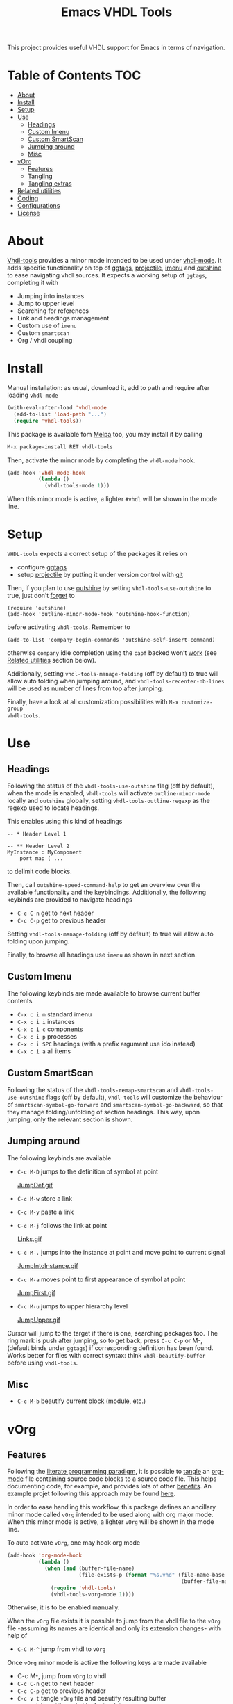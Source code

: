#+TITLE: Emacs VHDL Tools

[[https://github.com/csantosb/vhdl-tools/blob/master/LICENSE][file:http://img.shields.io/badge/license-GNU%20GPLv3-blue.svg]]
[[http://stable.melpa.org/#/vhdl-tools][file:http://stable.melpa.org/packages/vhdl-tools-badge.svg]]
[[http://melpa.org/#/vhdl-tools][file:http://melpa.org/packages/vhdl-tools-badge.svg]]

This project provides useful VHDL support for Emacs in terms of navigation.

* Table of Contents                                 :TOC:
:PROPERTIES:
:VISIBILITY: all
:END:

 - [[#about][About]]
 - [[#install][Install]]
 - [[#setup][Setup]]
 - [[#use][Use]]
   - [[#headings][Headings]]
   - [[#custom-imenu][Custom Imenu]]
   - [[#custom-smartscan][Custom SmartScan]]
   - [[#jumping-around][Jumping around]]
   - [[#misc][Misc]]
 - [[#vorg][vOrg]]
   - [[#features][Features]]
   - [[#tangling][Tangling]]
   - [[#tangling-extras][Tangling extras]]
 - [[#related-utilities][Related utilities]]
 - [[#coding][Coding]]
 - [[#configurations][Configurations]]
 - [[#license][License]]

* About

[[https://csantosb.github.io/blog/2015/12/23/vhdl-tools/][Vhdl-tools]] provides a minor mode intended to be used under [[https://guest.iis.ee.ethz.ch/~zimmi/emacs/vhdl-mode.html][vhdl-mode]].
It adds specific functionality on top of [[https://github.com/leoliu/ggtags][ggtags]], [[http://batsov.com/projectile/][projectile]], [[https://www.gnu.org/software/emacs/manual/html_node/emacs/Imenu.html][imenu]] and
[[https://github.com/tj64/outshine][outshine]] to ease navigating vhdl sources. It expects a working setup of
=ggtags=, completing it with

  - Jumping into instances
  - Jump to upper level
  - Searching for references
  - Link and headings management
  - Custom use of =imenu=
  - Custom =smartscan=
  - Org / vhdl coupling

* Install

Manual installation: as usual, download it, add to path and require after
loading =vhdl-mode=

#+begin_src emacs-lisp
  (with-eval-after-load 'vhdl-mode
    (add-to-list 'load-path "...")
    (require 'vhdl-tools))
#+end_src

This package is available fom [[http://stable.melpa.org/#/vhdl-tools][Melpa]] too, you may install it by calling

#+begin_src emacs-lisp
  M-x package-install RET vhdl-tools
#+end_src

Then, activate the minor mode by completing the =vhdl-mode= hook.

#+begin_src emacs-lisp
  (add-hook 'vhdl-mode-hook
            (lambda ()
              (vhdl-tools-mode 1)))
#+end_src

When this minor mode is active, a lighter =#vhdl= will be shown in the mode line.

* Setup

=VHDL-tools= expects a correct setup of the packages it relies on

- configure [[https://github.com/leoliu/ggtags][ggtags]]
- setup [[https://github.com/bbatsov/projectile][projectile]] by putting it under version control with [[https://git-scm.com/][git]]

Then, if you plan to use [[https://github.com/tj64/outshine][outshine]] by setting =vhdl-tools-use-outshine= to
true, just don’t [[https://github.com/tj64/outshine#installation][forget]] to

#+begin_src example
  (require 'outshine)
  (add-hook 'outline-minor-mode-hook 'outshine-hook-function)
#+end_src

before activating =vhdl-tools=. Remember to

#+begin_src example
  (add-to-list 'company-begin-commands 'outshine-self-insert-command)
#+end_src

otherwise =company= idle completion using the =capf= backed won’t [[https://github.com/tj64/outshine/issues/38][work]] (see
[[#related-utilities][Related utilities]] section below).

Additionally, setting =vhdl-tools-manage-folding= (off by default) to true will
allow auto folding when jumping around, and =vhdl-tools-recenter-nb-lines= will be
used as number of lines from top after jumping.

Finally, have a look at all customization possibilities with =M-x customize-group
vhdl-tools=.

* Use

** Headings

Following the status of the =vhdl-tools-use-outshine= flag (off by default),
when the mode is enabled, =vhdl-tools= will activate =outline-minor-mode=
locally and =outshine= globally, setting =vhdl-tools-outline-regexp= as the
regexp used to locate headings.

This enables using this kind of headings

#+begin_src example
  -- * Header Level 1

  -- ** Header Level 2
  MyInstance : MyComponent
      port map ( ...
#+end_src

to delimit code blocks.

Then, call =outshine-speed-command-help= to get an overview over the available
functionality and the keybindings. Additionally, the following keybinds are
provided to navigate headings

  + =C-c C-n=      get to next header
  + =C-c C-p=      get to previous header

Setting =vhdl-tools-manage-folding= (off by default) to true will allow auto
folding upon jumping.

Finally, to browse all headings use =imenu= as shown in next section.

** Custom Imenu

The following keybinds are made available to browse current buffer contents

  + =C-x c i m=    standard imenu
  + =C-x c i i=    instances
  + =C-x c i c=    components
  + =C-x c i p=    processes
  + =C-x c i SPC=  headings (with a prefix argument use ido instead)
  + =C-x c i a=    all items

** Custom SmartScan

Following the status of the =vhdl-tools-remap-smartscan= and
=vhdl-tools-use-outshine= flags (off by default), =vhdl-tools= will customize the
behaviour of =smartscan-symbol-go-forward= and =smartscan-symbol-go-backward=, so
that they manage folding/unfolding of section headings. This way, upon jumping,
only the relevant section is shown.

** Jumping around

The following keybinds are available

  + =C-c M-D=    jumps to the definition of symbol at point

    [[file:JumpDef.gif][JumpDef.gif]]

  + =C-c M-w=     store a link
  + =C-c M-y=     paste a link
  + =C-c M-j=     follows the link at point

    [[file:Links.gif][Links.gif]]

  + =C-c M-.=     jumps into the instance at point and move point to current signal

    [[file:JumpIntoInstance.gif][JumpIntoInstance.gif]]

  + =C-c M-a=     moves point to first appearance of symbol at point

    [[file:JumpFirst.gif][JumpFirst.gif]]

  + =C-c M-u=     jumps to upper hierarchy level

    [[file:JumpUpper.gif][JumpUpper.gif]]

Cursor will jump to the target if there is one, searching packages too. The ring
mark is push after jumping, so to get back, press =C-c C-p= or M-, (default binds
under =ggtags=) if corresponding definition has been found. Works better for files
with correct syntax: think =vhdl-beautify-buffer= before using =vhdl-tools=.

** Misc

+ =C-c M-b=    beautify current block (module, etc.)

* vOrg

** Features

Following the [[http://orgmode.org/worg/org-contrib/babel/intro.html][literate programming paradigm]], it is possible to [[http://orgmode.org/manual/Extracting-source-code.html][tangle]] an
[[http://orgmode.org/][org-mode]] file containing source code blocks to a source code file. This helps
documenting code, for example, and provides lots of other [[http://howardism.org/Technical/Emacs/literate-programming-tutorial.html][benefits]]. An example
projet following this approach may be found [[https://gitlab.in2p3.fr/cayetano-santos/common-firmware][here]].

In order to ease handling this workflow, this package defines an ancillary minor
mode called =vOrg= intended to be used along with org major mode. When this minor
mode is active, a lighter =vOrg= will be shown in the mode line.

To auto activate =vOrg=, one may hook org mode

#+begin_src emacs-lisp
  (add-hook 'org-mode-hook
            (lambda ()
              (when (and (buffer-file-name)
                         (file-exists-p (format "%s.vhd" (file-name-base
                                                          (buffer-file-name)))))
                (require 'vhdl-tools)
                (vhdl-tools-vorg-mode 1))))
#+end_src

Otherwise, it is to be enabled manually.

When the =vOrg= file exists it is possible to jump from the vhdl file to the =vOrg=
file -assuming its names are identical and only its extension changes- with help of

  + =C-C M-^=    jump from vhdl to =vOrg=

Once =vOrg= minor mode is active the following keys are made available

  + C-c M-,    jump from =vOrg= to vhdl
  + =C-c C-n=    get to next header
  + =C-c C-p=    get to previous header
  + =C-c v t=    tangle =vOrg= file and beautify resulting buffer
  + =C-c M-b=    beautify code block at point

Setting =vhdl-tools-manage-folding= (off by default) to true will allow auto
folding upon jumping.

Finally, when editing source code blocks in the =vOrg= file, the minor mode will
auto set proper indentation, whitespace fixup and alignment of source code.

** Tangling

Org mode includes special infrastructure to tangle org files containing source
code. As explained in the org [[https://www.gnu.org/software/emacs/manual/html_node/org/comments.html#comments][manual]], extra comments may be inserted in the
tangled code file. In particular, the “comments:link” option provides pointers
back to the original org file, as a reference for jumping back and forth between
=vorg= and =vhdl=.

This behaviour is activated by setting the =vhdl-tools-tangle-comments-link=
flag. Otherwise, only code is extracted from the =vOrg= file. The variables
=vhdl-tools-vorg-tangle-comment-format-beg= and
=vhdl-tools-vorg-tangle-comment-format-end= are used to format inserted comments
in tangled code files.

Once the code is tangled from the =vorg= file, the reference comments around in
the source =vhdl= file may be put out of sight with help of

#+begin_src emacs-lisp
  (add-hook 'vhdl-mode-hook #'vhdl-tools--cleanup-tangled)
#+end_src

Note that even if the =vhdl-tools-tangle-comments-link= flag is not set, the
jumping features in =vOrg= minor mode may be used, except that in this case, a
regular text search of text in current file is used to locate the point to jump
to.

** Tangling extras

 - *Dynamically defining source code block header arguments* is possible in
   org. This may achieved by setting “header-args:vhdl” in the properties
   drawer of the topmost heading, which will propagate to all lower level
   headings

#+begin_src emacs-lisp
  (add-hook 'vhdl-tools-vorg-mode-hook
            (lambda ()
              (save-excursion
                (beginning-of-buffer)
                (while (equal (car (org-get-tags-at (point) t)) "TOC")
                  (org-next-visible-heading 1))
                (org-set-property "header-args:vhdl" ":prologue (prologue-defun) :tangle (tangle-defun)"))))
#+end_src

In this example, upon activation of the =vOrg= minor mode, a property is set at
the first heading, avoiding any heading containing the “TOC” tag. Here, the
“prologue-defun” and “tangle-defun” will get evaluated for each code block.

 - *Conditionally tangling code blocks* is feasible using the previous
   feature. This might be useful for code reuse between projects. This may
   achieved by using the =“vhdl-tools-vorg-tangle-header-argument”= provided function
   and setting a tag in the heading above the code block.

#+begin_src emacs-lisp
  (add-hook 'vhdl-tools-vorg-mode-hook
            (lambda ()
              (save-excursion
                (beginning-of-buffer)
                (while (equal (car (org-get-tags-at (point) t)) "TOC")
                  (org-next-visible-heading 1))
                (org-set-property "header-args:vhdl" ":prologue (prologue-defun) :tangle (vhdl-tools-vorg-tangle-header-argument)"))))
#+end_src

This function acts as a filter, and provides a means to only tangle code blocks
with tags in the variable =“vhdl-tools-vorg-tangle-header-argument-var”=, to be
defined as a buffer [[https://www.gnu.org/software/emacs/manual/html_node/elisp/Local-Variables.html][local variable]]. As an example, setting a heading tag to
“altera” will allow tangling this block only if the previous variable includes
“altera”. Note that when no tag is defined, all blocks are tangled.

 - *Heading inclusion* in tangled code is also possible by using the
   =“vhdl-tools-vorg-prologue-header-argument”= provided function

#+begin_src emacs-lisp
  (add-hook 'vhdl-tools-vorg-mode-hook
            (lambda ()
              (save-excursion
                (beginning-of-buffer)
                (while (equal (car (org-get-tags-at (point) t)) "TOC")
                  (org-next-visible-heading 1))
                (org-set-property "header-args:vhdl" ":prologue (vhdl-tools-vorg-prologue-header-argument) :tangle (tangle-defun)"))))
#+end_src

This provides a way to replicate the file structure of the org file in the
source code file.

 - In order to systematically tangle a set of files in a directory the following
   code may be used, such that for each =“file.org”= file in =src= directory, a new
   =“file.vhd”= will be exported.

#+begin_src emacs-lisp :results silent
  (let ((vc-follow-symlinks nil))
    (require 'vhdl-tools)
    (let ((org-global-properties '(("header-args:vhdl" . ":prologue (vhdl-tools-vorg-prologue-header-argument) :tangle (vhdl-tools-vorg-tangle-header-argument)"))))
      (loop for thisfile in (file-expand-wildcards "*.org") do
            (unless (string-match "readme" thisfile)
              (vhdl-tools-vorg-tangle thisfile)))))
#+end_src

* Related utilities

Some additional emacs packages useful in this context

- [[https://github.com/mickeynp/smart-scan][smart scan]] :: Jumps between other symbols found at point in Emacs
- [[https://github.com/Malabarba/beacon][beacon]] :: A light that follows your cursor around so you don't lose it!
- [[https://github.com/Malabarba/aggressive-indent-mode][aggressive-indent-mode]] :: Emacs minor mode that keeps your code always
     indented. More reliable than electric-indent-mode
- [[https://github.com/sh-ow/vhdl-capf][VDHL capf]] :: emacs completion at point function (capf) backend for use with [[https://company-mode.github.io/][company]]
- [[https://github.com/snosov1/toc-org][toc org]] :: up-to-date table of contents in org files

* Coding

Sparse list of projects intended at improving coding

- [[https://github.com/VHDLTool/VHDLHandbook][VHDLHandbook]]

* Configurations

For an example configuration, see my [[http://csantosb.pw:5003/emacs.cat/org-config.cat/csb-vhdl][personal]] setup.

* License

This program is free software; you can redistribute it and/or modify
it under the terms of the GNU General Public License as published by
the Free Software Foundation, either version 3 of the License, or
(at your option) any later version.

This program is distributed in the hope that it will be useful,
but WITHOUT ANY WARRANTY; without even the implied warranty of
MERCHANTABILITY or FITNESS FOR A PARTICULAR PURPOSE.  See the
GNU General Public License for more details.

You should have received a copy of the GNU General Public License
along with this program.  If not, see <http://www.gnu.org/licenses/>.

